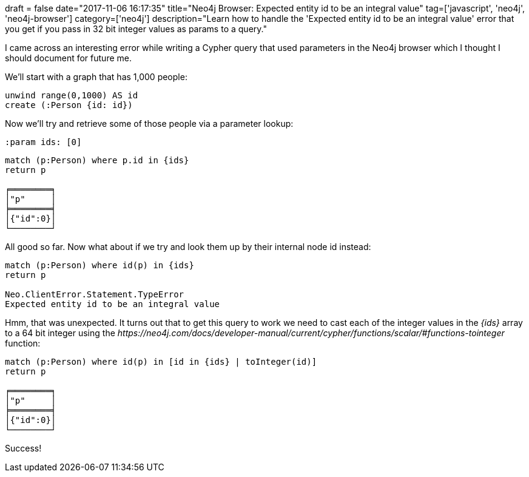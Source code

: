 +++
draft = false
date="2017-11-06 16:17:35"
title="Neo4j Browser: Expected entity id to be an integral value"
tag=['javascript', 'neo4j', 'neo4j-browser']
category=['neo4j']
description="Learn how to handle the 'Expected entity id to be an integral value' error that you get if you pass in 32 bit integer values as params to a query."
+++

I came across an interesting error while writing a Cypher query that used parameters in the Neo4j browser which I thought I should document for future me.

We'll start with a graph that has 1,000 people:

[source,cypher]
----

unwind range(0,1000) AS id
create (:Person {id: id})
----

Now we'll try and retrieve some of those people via a parameter lookup:

[source,cypher]
----

:param ids: [0]
----

[source,cypher]
----

match (p:Person) where p.id in {ids}
return p

╒════════╕
│"p"     │
╞════════╡
│{"id":0}│
└────────┘
----

All good so far. Now what about if we try and look them up by their internal node id instead:

[source,cypher]
----

match (p:Person) where id(p) in {ids}
return p

Neo.ClientError.Statement.TypeError
Expected entity id to be an integral value
----

Hmm, that was unexpected. It turns out that to get this query to work we need to cast each of the integer values in the +++<cite>+++\{ids}+++</cite>+++ array to a 64 bit integer using the +++<cite>+++https://neo4j.com/docs/developer-manual/current/cypher/functions/scalar/#functions-tointeger[toInteger]+++</cite>+++ function:

[source,cypher]
----

match (p:Person) where id(p) in [id in {ids} | toInteger(id)]
return p

╒════════╕
│"p"     │
╞════════╡
│{"id":0}│
└────────┘
----

Success!
